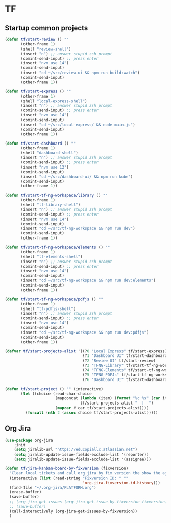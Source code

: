 * TF
** Startup common projects
#+begin_src emacs-lisp :tangle ~/.emacs.d/tf.el
  (defun tf/start-review () ""
         (other-frame 1)
         (shell "review-shell")
         (insert "n") ;; answer stupid zsh prompt
         (comint-send-input) ;; press enter
         (insert "nvm use 14")
         (comint-send-input)
         (insert "cd ~/src/review-ui && npm run build:watch")
         (comint-send-input)
         (other-frame 1))

  (defun tf/start-express () ""
         (other-frame 1)
         (shell "local-express-shell")
         (insert "n") ;; answer stupid zsh prompt
         (comint-send-input) ;; press enter
         (insert "nvm use 14")
         (comint-send-input)
         (insert "cd ~/src/local-express/ && node main.js")
         (comint-send-input)
         (other-frame 1))

  (defun tf/start-dashboard () ""
         (other-frame 1)
         (shell "dashboard-shell")
         (insert "n") ;; answer stupid zsh prompt
         (comint-send-input) ;; press enter
         (insert "nvm use 12")
         (comint-send-input)
         (insert "cd ~/src/dashboard-ui/ && npm run kube")
         (comint-send-input)
         (other-frame 1))

  (defun tf/start-tf-ng-workspace/library () ""
         (other-frame 1)
         (shell "tf-library-shell")
         (insert "n") ;; answer stupid zsh prompt
         (comint-send-input) ;; press enter
         (insert "nvm use 14")
         (comint-send-input)
         (insert "cd ~/src/tf-ng-workspace && npm run dev")
         (comint-send-input)
         (other-frame 1))

  (defun tf/start-tf-ng-workspace/elements () ""
         (other-frame 1)
         (shell "tf-elements-shell")
         (insert "n") ;; answer stupid zsh prompt
         (comint-send-input) ;; press enter
         (insert "nvm use 14")
         (comint-send-input)
         (insert "cd ~/src/tf-ng-workspace && npm run dev:elements")
         (comint-send-input)
         (other-frame 1))

  (defun tf/start-tf-ng-workspace/pdfjs () ""
         (other-frame 1)
         (shell "tf-pdfjs-shell")
         (insert "n") ;; answer stupid zsh prompt
         (comint-send-input) ;; press enter
         (insert "nvm use 14")
         (comint-send-input)
         (insert "cd ~/src/tf-ng-workspace && npm run dev:pdfjs")
         (comint-send-input)
         (other-frame 1))

  (defvar tf/start-projects-alist '((?0 "Local Express" tf/start-express)
                                    (?1 "Dashboard UI" tf/start-dashboard)
                                    (?2 "Review UI" tf/start-review)
                                    (?3 "TFNG-Library" tf/start-tf-ng-workspace/library)
                                    (?4 "TFNG-Elements" tf/start-tf-ng-workspace/elements)
                                    (?5 "TFNG-PDFJs" tf/start-tf-ng-workspace/pdfjs)
                                    (?6 "Dashboard UI" tf/start-dashboard)))

  (defun tf/start-project () "" (interactive)
         (let ((choice (read-char-choice
                        (mapconcat (lambda (item) (format "%c %s" (car item) (cadr item)))
                                   tf/start-projects-alist "  |  ")
                        (mapcar #'car tf/start-projects-alist))))
           (funcall (nth 2 (assoc choice tf/start-projects-alist)))))

#+end_src

** Org Jira
#+begin_src emacs-lisp :tangle ~/.emacs.d/tf.el
  (use-package org-jira
      :init
      (setq jiralib-url "https://educopiallc.atlassian.net")
      (setq jiralib-update-issue-fields-exclude-list '(reporter))
      (setq jiralib-update-issue-fields-exclude-list '(assignee)))
#+end_src

#+begin_src emacs-lisp :tangle ~/.emacs.d/tf.el
  (defun tf/jira-kanban-board-by-fixversion (fixversion)
    "Clear local tickets and call org jira by fix version the show the agenda"
    (interactive (list (read-string "Fixversion ID: " ""
                                    'org-jira-fixversion-id-history)))
    (find-file "~/.org-jira/PLATFORM.org")
    (erase-buffer)
    (save-buffer)
    ;; (org-jira-get-issues (org-jira-get-issue-by-fixversion fixversion))
    ;; (save-buffer)
    (call-interactively (org-jira-get-issues-by-fixversion))
    )
#+end_src

